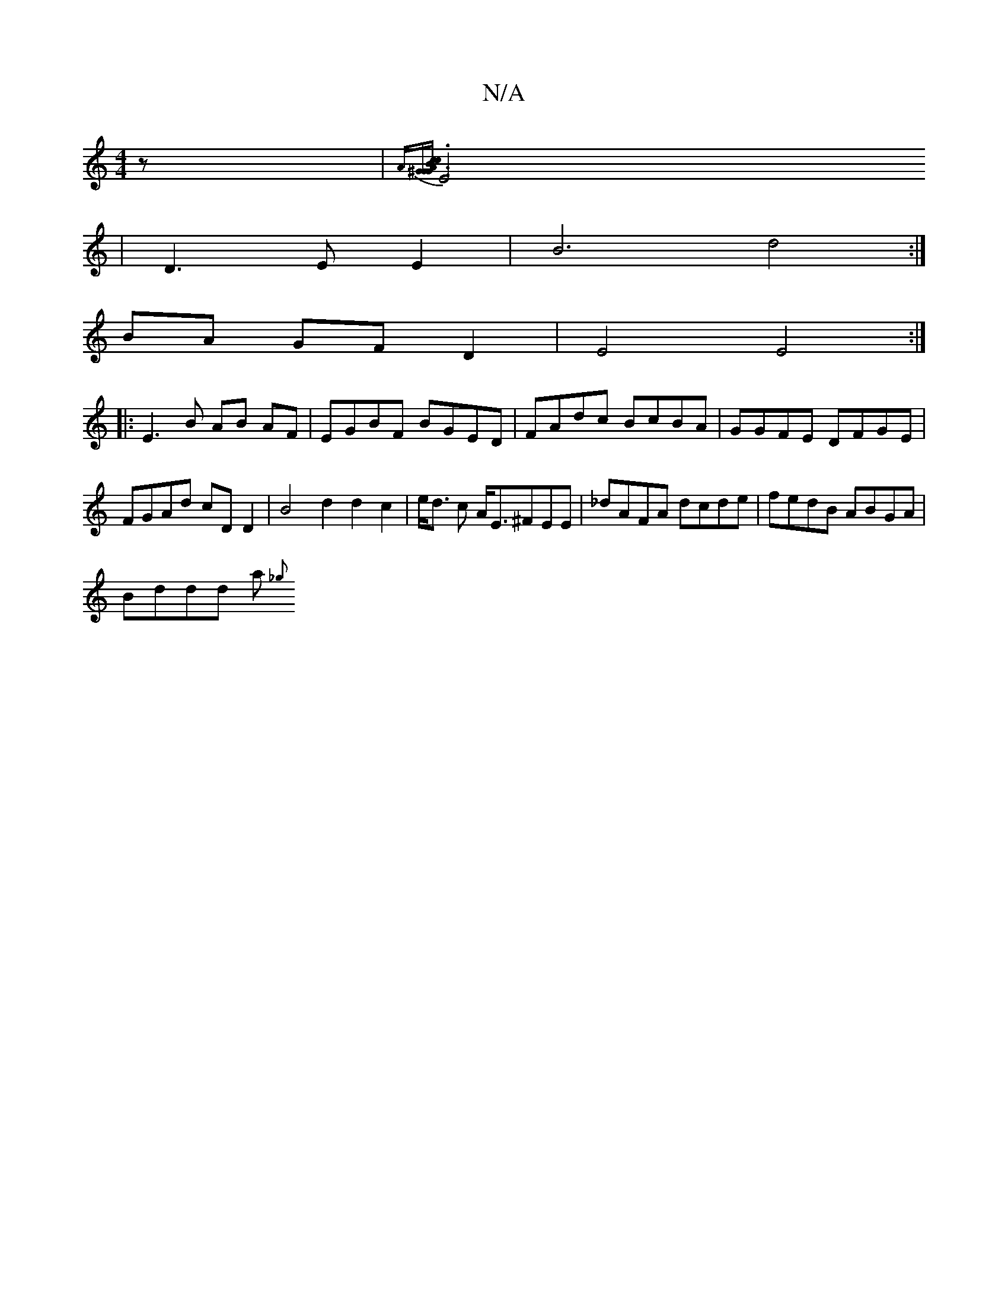 X:1
T:N/A
M:4/4
R:N/A
K:Cmajor
z| {A^G][Ac3 zcB- | G6- | G6- |
E4 | D3E E2 | B6 d4 :|
BA GF D2 | E4 E4 :|
|: E3 B AB AF | EGBF BGED | FAdc BcBA | GGFE DFGE |FGAd cDD2 | B4 d2 d2 c2 | e<d c A<E^FEE|_dAFA dcde | fedB ABGA |
Bddd a{_g
